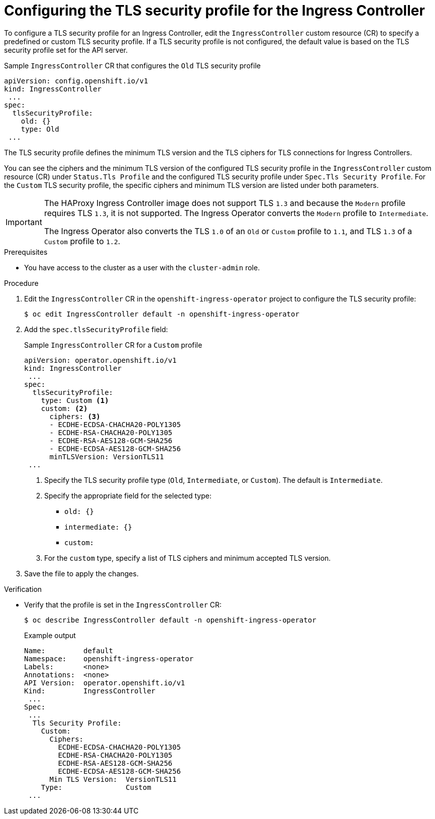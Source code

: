 // Module included in the following assemblies:
//
// * security/tls-profiles.adoc

[id="tls-profiles-ingress-configuring_{context}"]
= Configuring the TLS security profile for the Ingress Controller

To configure a TLS security profile for an Ingress Controller, edit the `IngressController` custom resource (CR) to specify a predefined or custom TLS security profile. If a TLS security profile is not configured, the default value is based on the TLS security profile set for the API server.

.Sample `IngressController` CR that configures the `Old` TLS security profile
[source,yaml]
----
apiVersion: config.openshift.io/v1
kind: IngressController
 ...
spec:
  tlsSecurityProfile:
    old: {}
    type: Old
 ...
----

The TLS security profile defines the minimum TLS version and the TLS ciphers for TLS connections for Ingress Controllers.

You can see the ciphers and the minimum TLS version of the configured TLS security profile in the `IngressController` custom resource (CR) under `Status.Tls Profile` and the configured TLS security profile under `Spec.Tls Security Profile`. For the `Custom` TLS security profile, the specific ciphers and minimum TLS version are listed under both parameters.

[IMPORTANT]
====
The HAProxy Ingress Controller image does not support TLS `1.3` and because the `Modern` profile requires TLS `1.3`, it is not supported. The Ingress Operator converts the `Modern` profile to `Intermediate`.

The Ingress Operator also converts the TLS `1.0` of an `Old` or `Custom` profile to `1.1`, and TLS `1.3` of a `Custom` profile to `1.2`.
====

.Prerequisites

* You have access to the cluster as a user with the `cluster-admin` role.

.Procedure

. Edit the `IngressController` CR in the `openshift-ingress-operator` project to configure the TLS security profile:
+
[source,terminal]
----
$ oc edit IngressController default -n openshift-ingress-operator
----

. Add the `spec.tlsSecurityProfile` field:
+
.Sample `IngressController` CR for a `Custom` profile
[source,yaml]
----
apiVersion: operator.openshift.io/v1
kind: IngressController
 ...
spec:
  tlsSecurityProfile:
    type: Custom <1>
    custom: <2>
      ciphers: <3>
      - ECDHE-ECDSA-CHACHA20-POLY1305
      - ECDHE-RSA-CHACHA20-POLY1305
      - ECDHE-RSA-AES128-GCM-SHA256
      - ECDHE-ECDSA-AES128-GCM-SHA256
      minTLSVersion: VersionTLS11
 ...
----
<1> Specify the TLS security profile type (`Old`, `Intermediate`, or `Custom`). The default is `Intermediate`.
<2> Specify the appropriate field for the selected type:
* `old: {}`
* `intermediate: {}`
* `custom:`
<3> For the `custom` type, specify a list of TLS ciphers and minimum accepted TLS version.

. Save the file to apply the changes.

.Verification

* Verify that the profile is set in the `IngressController` CR:
+
[source,terminal]
----
$ oc describe IngressController default -n openshift-ingress-operator
----
+
.Example output
[source,terminal]
----
Name:         default
Namespace:    openshift-ingress-operator
Labels:       <none>
Annotations:  <none>
API Version:  operator.openshift.io/v1
Kind:         IngressController
 ...
Spec:
 ...
  Tls Security Profile:
    Custom:
      Ciphers:
        ECDHE-ECDSA-CHACHA20-POLY1305
        ECDHE-RSA-CHACHA20-POLY1305
        ECDHE-RSA-AES128-GCM-SHA256
        ECDHE-ECDSA-AES128-GCM-SHA256
      Min TLS Version:  VersionTLS11
    Type:               Custom
 ...
----
